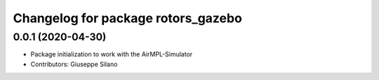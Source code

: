 ^^^^^^^^^^^^^^^^^^^^^^^^^^^^^^^^^^^
Changelog for package rotors_gazebo
^^^^^^^^^^^^^^^^^^^^^^^^^^^^^^^^^^^

0.0.1 (2020-04-30)
------------------
* Package initialization to work with the AirMPL-Simulator
* Contributors: Giuseppe Silano

